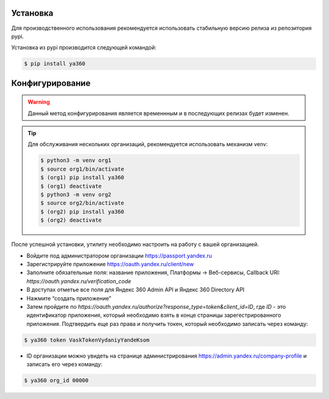 Установка
---------

Для производственного использования рекомендуется использовать стабильную версию релиза из репозитория pypi.

Установка из pypi производится следующей командой:

.. code-block:: console

    $ pip install ya360

Конфигурирование
----------------

.. warning::
    Данный метод конфигурирования является временнным и в последующих релизах будет изменен.

.. tip::
    Для обслуживания нескольких организаций, рекомендуется использовать механизм venv:

    .. code-block:: console

        $ python3 -m venv org1
        $ source org1/bin/activate
        $ (org1) pip install ya360
        $ (org1) deactivate
        $ python3 -m venv org2
        $ source org2/bin/activate
        $ (org2) pip install ya360
        $ (org2) deactivate


После успешной установки, утилиту необходимо настроить на работу с вашей организацией.

- Войдите под администратором организации https://passport.yandex.ru
- Зарегистрируйте приложение https://oauth.yandex.ru/client/new
- Заполните обязательные поля: название приложения, Платформы -> Веб-сервисы, Callback URI: `https://oauth.yandex.ru/verification_code`
- В доступах отметье все поля для Яндекс 360 Admin API и Яндекс 360 Directory API
- Нажмите “создать приложение”
- Затем пройдите по `https://oauth.yandex.ru/authorize?response_type=token&client_id=ID`, где `ID` - это идентификатор приложения, который необходимо взять в конце страницы зарегестрированного приложения. Подтвердить еще раз права и получить токен, который необходимо записать через команду:

.. code-block:: console

    $ ya360 token VaskTokenVydaniyYandeKsom

- ID организации можно увидеть на странице администрирования https://admin.yandex.ru/company-profile и записать его через команду:

.. code-block:: console

    $ ya360 org_id 00000

